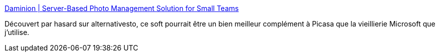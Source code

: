 :jbake-type: post
:jbake-status: published
:jbake-title: Daminion | Server-Based Photo Management Solution for Small Teams
:jbake-tags: software,photographie,dam,management,windows,_mois_nov.,_année_2011
:jbake-date: 2011-11-29
:jbake-depth: ../
:jbake-uri: shaarli/1322575244000.adoc
:jbake-source: https://nicolas-delsaux.hd.free.fr/Shaarli?searchterm=http%3A%2F%2Fdaminion.net%2F&searchtags=software+photographie+dam+management+windows+_mois_nov.+_ann%C3%A9e_2011
:jbake-style: shaarli

http://daminion.net/[Daminion | Server-Based Photo Management Solution for Small Teams]

Découvert par hasard sur alternativesto, ce soft pourrait être un bien meilleur complément à Picasa que la vieillierie Microsoft que j'utilise.
